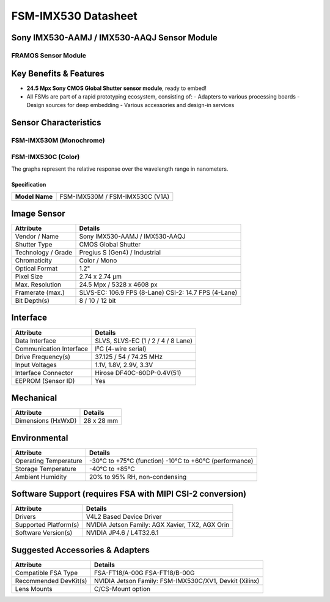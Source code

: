 .. _fsm_imx530:

=====================
FSM-IMX530 Datasheet
=====================

Sony IMX530-AAMJ / IMX530-AAQJ Sensor Module
--------------------------------------------

FRAMOS Sensor Module
~~~~~~~~~~~~~~~~~~~~~~


.. image:: /path/to/your/image.png
   :alt: FRAMOS Sensor Module

Key Benefits & Features
-----------------------

- **24.5 Mpx Sony CMOS Global Shutter sensor module**, ready to embed!
- All FSMs are part of a rapid prototyping ecosystem, consisting of:
  - Adapters to various processing boards
  - Design sources for deep embedding
  - Various accessories and design-in services

Sensor Characteristics
----------------------

FSM-IMX530M (Monochrome)
~~~~~~~~~~~~~~~~~~~~~~~~

.. image:: /path/to/monochrome_graph.png
   :alt: FSM-IMX530M Monochrome
   :width: 400px

FSM-IMX530C (Color)
~~~~~~~~~~~~~~~~~~~

.. image:: /path/to/color_graph.png
   :alt: FSM-IMX530C Color
   :width: 400px

The graphs represent the relative response over the wavelength range in nanometers.


Specification
=============

+-----------------------------------+----------------------------------------+
| **Model Name**                    | FSM-IMX530M / FSM-IMX530C (V1A)        |
+-----------------------------------+----------------------------------------+

Image Sensor
------------

+-----------------------------------+----------------------------------------+
| **Attribute**                     | **Details**                            |
+-----------------------------------+----------------------------------------+
| Vendor / Name                     | Sony IMX530-AAMJ / IMX530-AAQJ         |
+-----------------------------------+----------------------------------------+
| Shutter Type                      | CMOS Global Shutter                    |
+-----------------------------------+----------------------------------------+
| Technology / Grade                | Pregius S (Gen4) / Industrial          |
+-----------------------------------+----------------------------------------+
| Chromaticity                      | Color / Mono                           |
+-----------------------------------+----------------------------------------+
| Optical Format                    | 1.2"                                   |
+-----------------------------------+----------------------------------------+
| Pixel Size                        | 2.74 x 2.74 µm                         |
+-----------------------------------+----------------------------------------+
| Max. Resolution                   | 24.5 Mpx / 5328 x 4608 px              |
+-----------------------------------+----------------------------------------+
| Framerate (max.)                  | SLVS-EC: 106.9 FPS (8-Lane)            |
|                                   | CSI-2: 14.7 FPS (4-Lane)               |
+-----------------------------------+----------------------------------------+
| Bit Depth(s)                      | 8 / 10 / 12 bit                        |
+-----------------------------------+----------------------------------------+

Interface
---------

+-----------------------------------+----------------------------------------+
| **Attribute**                     | **Details**                            |
+-----------------------------------+----------------------------------------+
| Data Interface                    | SLVS, SLVS-EC (1 / 2 / 4 / 8 Lane)     |
+-----------------------------------+----------------------------------------+
| Communication Interface           | I²C (4-wire serial)                    |
+-----------------------------------+----------------------------------------+
| Drive Frequency(s)                | 37.125 / 54 / 74.25 MHz                |
+-----------------------------------+----------------------------------------+
| Input Voltages                    | 1.1V, 1.8V, 2.9V, 3.3V                 |
+-----------------------------------+----------------------------------------+
| Interface Connector               | Hirose DF40C-60DP-0.4V(51)             |
+-----------------------------------+----------------------------------------+
| EEPROM (Sensor ID)                | Yes                                    |
+-----------------------------------+----------------------------------------+

Mechanical
----------

+-----------------------------------+----------------------------------------+
| **Attribute**                     | **Details**                            |
+-----------------------------------+----------------------------------------+
| Dimensions (HxWxD)                | 28 x 28 mm                             |
+-----------------------------------+----------------------------------------+

Environmental
-------------

+-----------------------------------+----------------------------------------+
| **Attribute**                     | **Details**                            |
+-----------------------------------+----------------------------------------+
| Operating Temperature             | -30°C to +75°C (function)              |
|                                   | -10°C to +60°C (performance)           |
+-----------------------------------+----------------------------------------+
| Storage Temperature               | -40°C to +85°C                         |
+-----------------------------------+----------------------------------------+
| Ambient Humidity                  | 20% to 95% RH, non-condensing          |
+-----------------------------------+----------------------------------------+

Software Support (requires FSA with MIPI CSI-2 conversion)
----------------------------------------------------------

+-----------------------------------+----------------------------------------+
| **Attribute**                     | **Details**                            |
+-----------------------------------+----------------------------------------+
| Drivers                           | V4L2 Based Device Driver               |
+-----------------------------------+----------------------------------------+
| Supported Platform(s)             | NVIDIA Jetson Family:                  |
|                                   | AGX Xavier, TX2, AGX Orin              |
+-----------------------------------+----------------------------------------+
| Software Version(s)               | NVIDIA JP4.6 / L4T32.6.1               |
+-----------------------------------+----------------------------------------+

Suggested Accessories & Adapters
--------------------------------

+-----------------------------------+----------------------------------------+
| **Attribute**                     | **Details**                            |
+-----------------------------------+----------------------------------------+
| Compatible FSA Type               | FSA-FT18/A-00G                         |
|                                   | FSA-FT18/B-00G                         |
+-----------------------------------+----------------------------------------+
| Recommended DevKit(s)             | NVIDIA Jetson Family:                  |
|                                   | FSM-IMX530C/XV1, Devkit (Xilinx)       |
+-----------------------------------+----------------------------------------+
| Lens Mounts                       | C/CS-Mount option                      |
+-----------------------------------+----------------------------------------+
